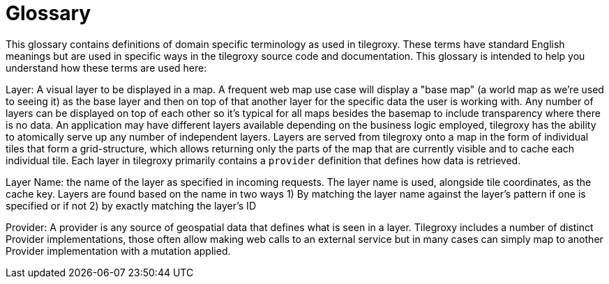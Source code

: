 = Glossary

This glossary contains definitions of domain specific terminology as used in tilegroxy. These terms have standard English meanings but are used in specific ways in the tilegroxy source code and documentation.  This glossary is intended to help you understand how these terms are used here:

Layer: A visual layer to be displayed in a map. A frequent web map use case will display a "base map" (a world map as we're used to seeing it) as the base layer and then on top of that another layer for the specific data the user is working with. Any number of layers can be displayed on top of each other so it's typical for all maps besides the basemap to include transparency where there is no data.  An application may have different layers available depending on the business logic employed, tilegroxy has the ability to atomically serve up any number of independent layers. Layers are served from tilegroxy onto a map in the form of individual tiles that form a grid-structure, which allows returning only the parts of the map that are currently visible and to cache each individual tile.  Each layer in tilegroxy primarily contains a `provider` definition that defines how data is retrieved.

Layer Name: the name of the layer as specified in incoming requests. The layer name is used, alongside tile coordinates, as the cache key. Layers are found based on the name in two ways 1) By matching the layer name against the layer's pattern if one is specified or if not 2) by exactly matching the layer's ID

Provider: A provider is any source of geospatial data that defines what is seen in a layer. Tilegroxy includes a number of distinct Provider implementations, those often allow making web calls to an external service but in many cases can simply map to another Provider implementation with a mutation applied.
